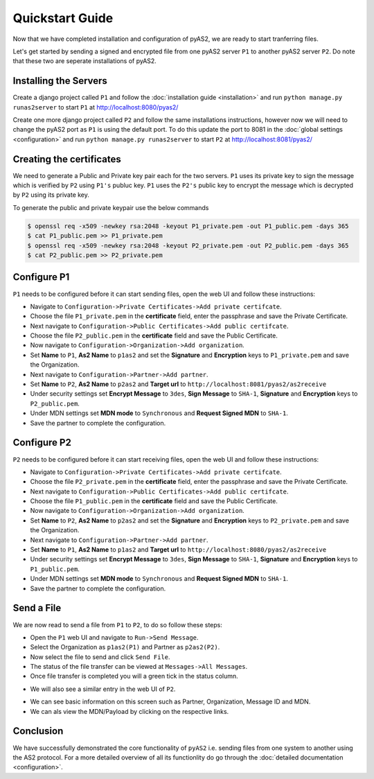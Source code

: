 Quickstart Guide
================

Now that we have completed installation and configuration of pyAS2, we are ready to start tranferring files.

Let's get started by sending a signed and encrypted file from one pyAS2 server ``P1`` 
to another pyAS2 server ``P2``. Do note that these two are seperate installations of pyAS2.

Installing the Servers
----------------------
Create a django project called ``P1`` and follow the :doc:`installation guide <installation>` 
and run ``python manage.py runas2server`` to start ``P1`` at http://localhost:8080/pyas2/

.. image:: images/P1_Home.png

Create one more django project called ``P2`` and follow the same installations instructions, 
however now we will need to change the pyAS2 port as ``P1`` is using the default port. 
To do this update the port to 8081 in the :doc:`global settings <configuration>` 
and run ``python manage.py runas2server`` to start ``P2`` at http://localhost:8081/pyas2/

.. image:: images/P2_Home.png

Creating the certificates
-------------------------
We need to generate a Public and Private key pair each for the two servers. ``P1`` uses its private key 
to sign the message which is verified by ``P2`` using ``P1's`` publuc key. ``P1`` uses the ``P2's`` public key 
to encrypt the message which is decrypted by ``P2`` using its private key.

To generate the public and private keypair use the below commands

.. code-block:: console

    $ openssl req -x509 -newkey rsa:2048 -keyout P1_private.pem -out P1_public.pem -days 365 
    $ cat P1_public.pem >> P1_private.pem
    $ openssl req -x509 -newkey rsa:2048 -keyout P2_private.pem -out P2_public.pem -days 365
    $ cat P2_public.pem >> P2_private.pem

Configure P1
------------
``P1`` needs to be configured before it can start sending files, open the web UI and follow these instructions:

* Navigate to ``Configuration->Private Certificates->Add private certifcate``.
* Choose the file ``P1_private.pem`` in the **certificate** field, enter the passphrase and save the Private Certificate. 
* Next navigate to ``Configuration->Public Certificates->Add public certifcate``.
* Choose the file ``P2_public.pem`` in the **certificate** field and save the Public Certificate.
* Now navigate to ``Configuration->Organization->Add organization``.
* Set **Name** to ``P1``, **As2 Name** to ``p1as2`` and set the **Signature** and **Encryption** keys to ``P1_private.pem`` and save the Organization.
* Next navigate to ``Configuration->Partner->Add partner``.
* Set **Name** to ``P2``, **As2 Name** to ``p2as2`` and **Target url** to ``http://localhost:8081/pyas2/as2receive``
* Under security settings set **Encrypt Message** to ``3des``, **Sign Message** to ``SHA-1``, **Signature** and **Encryption** keys to ``P2_public.pem``.
* Under MDN settings set **MDN mode** to ``Synchronous`` and **Request Signed MDN** to ``SHA-1``.
* Save the partner to complete the configuration.

Configure P2
------------
``P2`` needs to be configured before it can start receiving files, open the web UI and follow these instructions:

* Navigate to ``Configuration->Private Certificates->Add private certifcate``.
* Choose the file ``P2_private.pem`` in the **certificate** field, enter the passphrase and save the Private Certificate.
* Next navigate to ``Configuration->Public Certificates->Add public certifcate``.
* Choose the file ``P1_public.pem`` in the **certificate** field and save the Public Certificate.
* Now navigate to ``Configuration->Organization->Add organization``.
* Set **Name** to ``P2``, **As2 Name** to ``p2as2`` and set the **Signature** and **Encryption** keys to ``P2_private.pem`` and save the Organization.
* Next navigate to ``Configuration->Partner->Add partner``.
* Set **Name** to ``P1``, **As2 Name** to ``p1as2`` and **Target url** to ``http://localhost:8080/pyas2/as2receive``
* Under security settings set **Encrypt Message** to ``3des``, **Sign Message** to ``SHA-1``, **Signature** and **Encryption** keys to ``P1_public.pem``.
* Under MDN settings set **MDN mode** to ``Synchronous`` and **Request Signed MDN** to ``SHA-1``.
* Save the partner to complete the configuration.

Send a File
-----------
We are now read to send a file from ``P1`` to ``P2``, to do so follow these steps:

* Open the ``P1`` web UI and navigate to ``Run->Send Message``.
* Select the Organization as ``p1as2(P1)`` and Partner as ``p2as2(P2)``.
* Now select the file to send and click ``Send File``.
* The status of the file transfer can be viewed at ``Messages->All Messages``.
* Once file transfer is completed you will a green tick in the status column.

.. image:: images/P1_SendFile.png

* We will also see a similar entry in the web UI of ``P2``.

.. image:: images/P2_SendFile.png

* We can see basic information on this screen such as Partner, Organization, Message ID and MDN.
* We can als view the MDN/Payload by clicking on the respective links.

Conclusion
----------
We have successfully demonstrated the core functionality of ``pyAS2`` i.e. sending files from one system to another using
the AS2 protocol. For a more detailed overview of all its functionlity do go through the :doc:`detailed documentation <configuration>`. 
